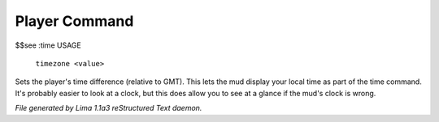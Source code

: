 Player Command
==============

$$see :time
USAGE
   ``timezone <value>``

Sets the player's time difference (relative to GMT).
This lets the mud display your local time as part of the time command.
It's probably easier to look at a clock, but this does allow you to see
at a glance if the mud's clock is wrong.

.. TAGS: RST



*File generated by Lima 1.1a3 reStructured Text daemon.*

